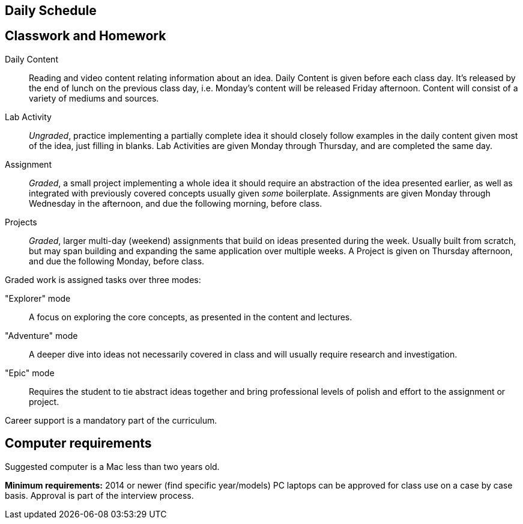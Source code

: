 == Daily Schedule


== Classwork and Homework

Daily Content:: Reading and video content relating information about an idea. Daily Content is given before each class day. It's released by the end of lunch on the previous class day, i.e. Monday's content will be released Friday afternoon. Content will consist of a variety of mediums and sources.

Lab Activity:: _Ungraded_, practice implementing a partially complete idea it should closely follow examples in the daily content given most of the idea, just filling in blanks. Lab Activities are given Monday through Thursday, and are completed the same day.

Assignment:: _Graded_, a small project implementing a whole idea it should require an abstraction of the idea presented earlier, as well as integrated with previously covered concepts usually given _some_ boilerplate. Assignments are given Monday through Wednesday in the afternoon, and due the following morning, before class.

Projects:: _Graded_, larger multi-day (weekend) assignments that build on ideas presented during the week. Usually built from scratch, but may span building and expanding the same application over multiple weeks. A Project is given on Thursday afternoon, and due the following Monday, before class.

Graded work is assigned tasks over three modes:

"Explorer" mode:: A focus on exploring the core concepts, as presented in the content and lectures.
"Adventure" mode:: A deeper dive into ideas not necessarily covered in class and will usually require research and investigation.
"Epic" mode:: Requires the student to tie abstract ideas together and bring professional levels of polish and effort to the assignment or project.

Career support is a mandatory part of the curriculum.

== Computer requirements

Suggested computer is a Mac less than two years old.

*Minimum requirements:* 2014 or newer (find specific year/models)
PC laptops can be approved for class use on a case by case basis.
Approval is part of the interview process.
